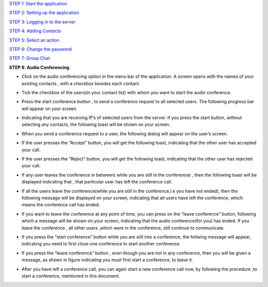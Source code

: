 `STEP 1: Start the application <https://github.com/raehasandalwala/Project-Reports/blob/master/Video%20Chat/Client.rst>`_

`STEP 2: Setting up the application <https://github.com/raehasandalwala/Project-Reports/blob/master/Video%20Chat/C-Step2.rst>`_

`STEP 3: Logging in to the server <https://github.com/raehasandalwala/Project-Reports/blob/master/Video%20Chat/C-Step3.rst>`_

`STEP 4: Adding Contacts <https://github.com/raehasandalwala/Project-Reports/blob/master/Video%20Chat/C-Step4.rst>`_

`STEP 5: Select an action <https://github.com/raehasandalwala/Project-Reports/blob/master/Video%20Chat/C-Step5.rst>`_

`STEP 6: Change the password <https://github.com/raehasandalwala/Project-Reports/blob/master/Video%20Chat/C-Step6.rst>`_

`STEP 7: Group Chat <https://github.com/raehasandalwala/Project-Reports/blob/master/Video%20Chat/C-Step7.rst>`_

**STEP 8: Audio Conferencing**

• Click on the audio conferencing option in the menu bar of the application. A screen opens
  with the names of your existing contacts , with a checkbox besides each contact.
.. image::
   https://raw.github.com/raehasandalwala/Project-Reports/master/Video%20Chat/images/65.png
• Tick the checkbox of the users(in your contact list) with whom you want to start the audio
  conference.
.. image::
   https://raw.github.com/raehasandalwala/Project-Reports/master/Video%20Chat/images/53.png
• Press the start conference button , to send a conference request to all selected users. The
  following progress bar will appear on your screen.
.. image::
   https://raw.github.com/raehasandalwala/Project-Reports/master/Video%20Chat/images/54.png
• Indicating that you are receiving IP’s of selected users from the server. If you press the
  start button, without selecting any contacts, the following toast will be shown on your
  screen.
.. image::
   https://raw.github.com/raehasandalwala/Project-Reports/master/Video%20Chat/images/55.png
• When you send a conference request to a user, the following dialog will appear on the
  user’s screen.
.. image::
   https://raw.github.com/raehasandalwala/Project-Reports/master/Video%20Chat/images/56.png
• If the user presses the “Accept” button, you will get the following toast, indicating that
  the other user has accepted your call.
.. image::
   https://raw.github.com/raehasandalwala/Project-Reports/master/Video%20Chat/images/57.png

• If the user presses the “Reject” button, you will get the following toast, indicating that the
  other user has rejected your call.
.. image::
   https://raw.github.com/raehasandalwala/Project-Reports/master/Video%20Chat/images/58.png
   
• If any user leaves the conference in between( while you are still in the conference) ,
  then the following toast will be displayed indicating that , that particular user has left the
  conference call.
.. image::
   https://raw.github.com/raehasandalwala/Project-Reports/master/Video%20Chat/images/59.png
   
• If all the users leave the conference(while you are still in the conference,i.e you have not
  ended), then the following message will be displayed on your screen,
  indicating that all users have left the conference, which means the conference call has
  ended.
.. image::
   https://raw.github.com/raehasandalwala/Project-Reports/master/Video%20Chat/images/60.png
   
• If you want to leave the conference at any point of time, you can press on the “leave
  conference” button, following which a message will be shown on your screen,
  indicating that the audio conference(for you) has ended. If you leave the conference , all
  other users ,which were in the conference, still continue to communicate.
.. image::
   https://raw.github.com/raehasandalwala/Project-Reports/master/Video%20Chat/images/61.png
   
• If you press the “start conference” button while you are still into a conference, the follwing message will appear,
  indicating you need to first close one conference to start another conference.
.. image::
   https://raw.github.com/raehasandalwala/Project-Reports/master/Video%20Chat/images/62.png
   
• If you press the “leave conference” button , even though you are not in any conference,
  then you will be given a message, as shown in figure indicating you must first start a conference, to leave it.
.. image::
   https://raw.github.com/raehasandalwala/Project-Reports/master/Video%20Chat/images/63.png
   
• After you have left a conference call, you can again start a new conference call now, by
  following the procedure ,to start a conference, mentioned in this document.
.. image::
   https://raw.github.com/raehasandalwala/Project-Reports/master/Video%20Chat/images/64.png
